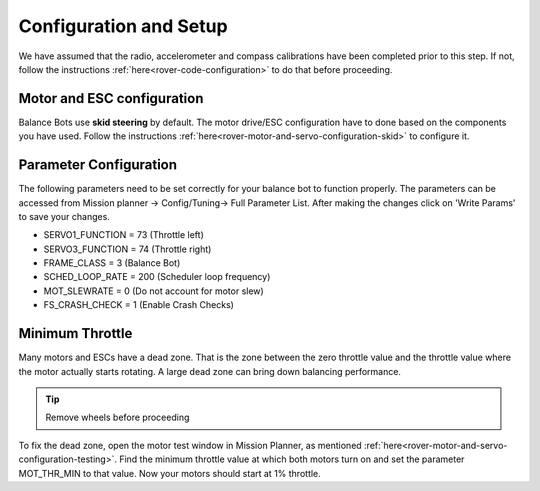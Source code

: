 .. _balance_bot-configure:

=======================
Configuration and Setup
=======================

We have assumed that the radio, accelerometer and compass calibrations have been completed prior to this step. If not, follow the instructions :ref:`here<rover-code-configuration>` to do that before proceeding.


Motor and ESC configuration
---------------------------
Balance Bots use **skid steering** by default. The motor drive/ESC configuration have to done based on the components you have used. Follow the instructions :ref:`here<rover-motor-and-servo-configuration-skid>` to configure it.

Parameter Configuration
-----------------------
The following parameters need to be set correctly for your balance bot to function properly. The parameters can be accessed from Mission planner -> Config/Tuning-> Full Parameter List. After making the changes click on 'Write Params' to save your changes.

* SERVO1_FUNCTION =  73 (Throttle left)
* SERVO3_FUNCTION =  74 (Throttle right)
* FRAME_CLASS     =   3 (Balance Bot)
* SCHED_LOOP_RATE = 200 (Scheduler loop frequency)
* MOT_SLEWRATE    =   0 (Do not account for motor slew)
* FS_CRASH_CHECK  =   1 (Enable Crash Checks)

Minimum Throttle
----------------
Many motors and ESCs have a dead zone. That is the zone between the zero throttle value and the throttle value where the motor actually starts rotating. A large dead zone can bring down balancing performance. 

.. tip:: Remove wheels before proceeding

To fix the dead zone, open the motor test window in Mission Planner, as mentioned :ref:`here<rover-motor-and-servo-configuration-testing>`.  Find the minimum throttle value at which both motors turn on and set the parameter MOT_THR_MIN to that value. Now your motors should start at 1% throttle.

















